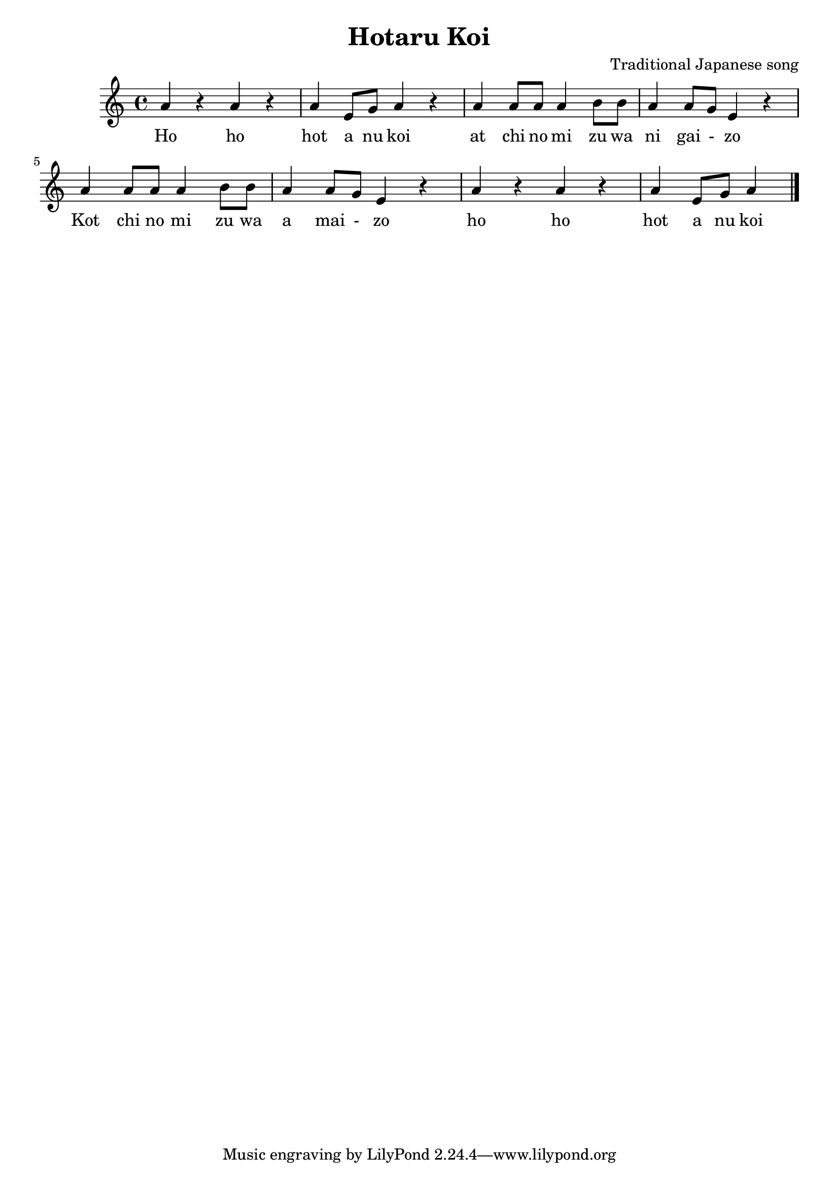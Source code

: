 \header {
  title = "Hotaru Koi"
  composer = "Traditional Japanese song"
}

\score {
  \relative c' {
    a'4 r4 a4 r4 a e8 g a4 r4 
    a a8 a a4 b8 b a4 a8 g e4 r4
    a4 a8 a a4 b8 b a4 a8 g e4 r4 
    a r4 a r4 a e8 g a4 \bar "|."
  }

  \addlyrics {
   Ho ho  |
   hot a nu koi |
  at chi no mi zu wa |
  ni gai - zo |
  Kot chi no mi zu wa |
  a mai - zo |
  ho ho |
  hot a nu koi |
  }

  \layout {}
  \midi {}
}